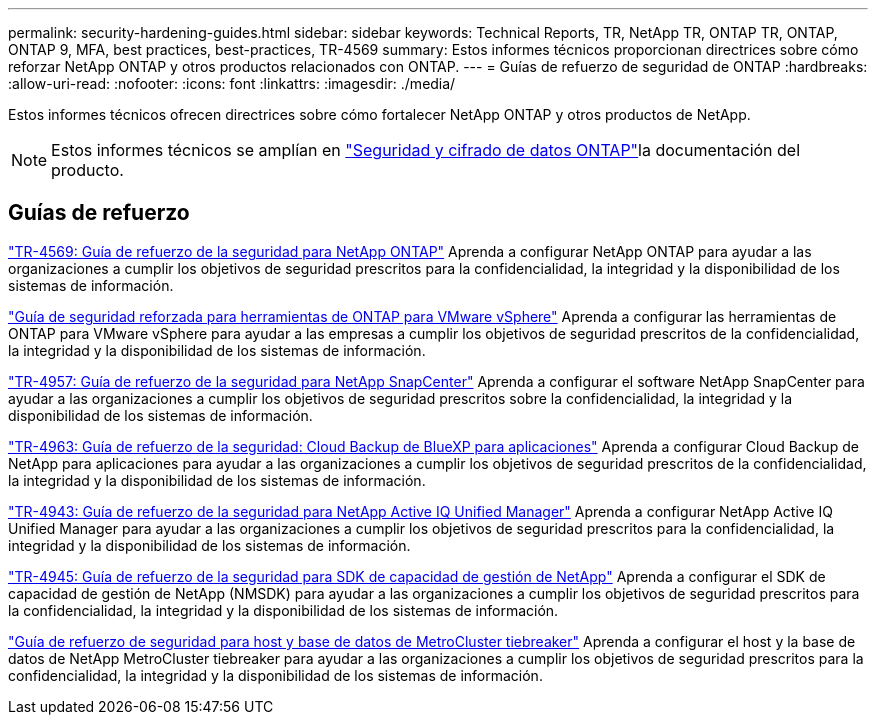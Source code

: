 ---
permalink: security-hardening-guides.html 
sidebar: sidebar 
keywords: Technical Reports, TR, NetApp TR, ONTAP TR, ONTAP, ONTAP 9, MFA, best practices, best-practices, TR-4569 
summary: Estos informes técnicos proporcionan directrices sobre cómo reforzar NetApp ONTAP y otros productos relacionados con ONTAP. 
---
= Guías de refuerzo de seguridad de ONTAP
:hardbreaks:
:allow-uri-read: 
:nofooter: 
:icons: font
:linkattrs: 
:imagesdir: ./media/


[role="lead"]
Estos informes técnicos ofrecen directrices sobre cómo fortalecer NetApp ONTAP y otros productos de NetApp.

[NOTE]
====
Estos informes técnicos se amplían en link:https://docs.netapp.com/us-en/ontap/security-encryption/index.html["Seguridad y cifrado de datos ONTAP"^]la documentación del producto.

====


== Guías de refuerzo

link:./ontap-security-hardening/security-hardening-overview.html["TR-4569: Guía de refuerzo de la seguridad para NetApp ONTAP"] Aprenda a configurar NetApp ONTAP para ayudar a las organizaciones a cumplir los objetivos de seguridad prescritos para la confidencialidad, la integridad y la disponibilidad de los sistemas de información.

link:https://docs.netapp.com/us-en/ontap-apps-dbs/vmware/vmware-otv-hardening-overview.html["Guía de seguridad reforzada para herramientas de ONTAP para VMware vSphere"^] Aprenda a configurar las herramientas de ONTAP para VMware vSphere para ayudar a las empresas a cumplir los objetivos de seguridad prescritos de la confidencialidad, la integridad y la disponibilidad de los sistemas de información.

link:https://www.netapp.com/pdf.html?item=/media/82393-tr-4957.pdf["TR-4957: Guía de refuerzo de la seguridad para NetApp SnapCenter"^]
Aprenda a configurar el software NetApp SnapCenter para ayudar a las organizaciones a cumplir los objetivos de seguridad prescritos sobre la confidencialidad, la integridad y la disponibilidad de los sistemas de información.

link:https://www.netapp.com/pdf.html?item=/media/83591-tr-4963.pdf["TR-4963: Guía de refuerzo de la seguridad: Cloud Backup de BlueXP para aplicaciones"^]
Aprenda a configurar Cloud Backup de NetApp para aplicaciones para ayudar a las organizaciones a cumplir los objetivos de seguridad prescritos de la confidencialidad, la integridad y la disponibilidad de los sistemas de información.

link:https://netapp.com/pdf.html?item=/media/78654-tr-4943.pdf["TR-4943: Guía de refuerzo de la seguridad para NetApp Active IQ Unified Manager"^]
Aprenda a configurar NetApp Active IQ Unified Manager para ayudar a las organizaciones a cumplir los objetivos de seguridad prescritos para la confidencialidad, la integridad y la disponibilidad de los sistemas de información.

link:https://www.netapp.com/pdf.html?item=/media/78941-tr-4945.pdf["TR-4945: Guía de refuerzo de la seguridad para SDK de capacidad de gestión de NetApp"^]
Aprenda a configurar el SDK de capacidad de gestión de NetApp (NMSDK) para ayudar a las organizaciones a cumplir los objetivos de seguridad prescritos para la confidencialidad, la integridad y la disponibilidad de los sistemas de información.

link:https://docs.netapp.com/us-en/ontap-metrocluster/tiebreaker/install_security.html["Guía de refuerzo de seguridad para host y base de datos de MetroCluster tiebreaker"^] Aprenda a configurar el host y la base de datos de NetApp MetroCluster tiebreaker para ayudar a las organizaciones a cumplir los objetivos de seguridad prescritos para la confidencialidad, la integridad y la disponibilidad de los sistemas de información.
